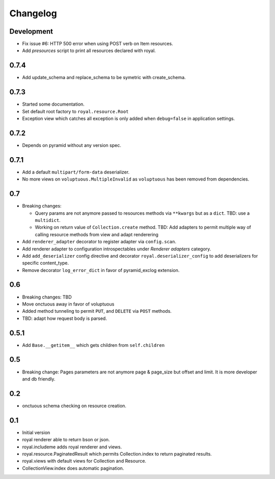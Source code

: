 Changelog
=========

Development
-----------

- Fix issue #6: HTTP 500 error when using POST verb on Item resources.
- Add `presources` script to print all resources declared with royal.

0.7.4
-----

- Add update_schema and replace_schema to be symetric with create_schema.

0.7.3
-----

- Started some documentation.
- Set default root factory to ``royal.resource.Root``
- Exception view which catches all exception is only added when ``debug=false``
  in application settings.

0.7.2
-----

- Depends on pyramid without any version spec.

0.7.1
-----

- Add a default ``multipart/form-data`` deserializer.
- No more views on ``voluptuous.MultipleInvalid`` as ``voluptuous`` has been
  removed from dependencies.

0.7
---

- Breaking changes:

  - Query params are not anymore passed to resources methods
    via ``**kwargs`` but as a ``dict``. TBD: use a ``multidict``.
  - Working on return value of ``Collection.create`` method. TBD: Add adapters
    to permit multiple way of calling resource methods from view and adapt
    renderering

- Add ``renderer_adapter`` decorator to register adapter via ``config.scan``.
- Add renderer adapter to configuration introspectables under *Renderer
  adapters* category.
- Add ``add_deserializer`` config directive and
  decorator ``royal.deserializer_config`` to add deserializers for specific
  content_type.
- Remove decorator ``log_error_dict`` in favor of pyramid_exclog extension.

0.6
---

- Breaking changes: TBD
- Move onctuous away in favor of voluptuous
- Added method tunneling to permit ``PUT``, and ``DELETE`` via ``POST``
  methods.
- TBD: adapt how request body is parsed.


0.5.1
-----

- Add ``Base.__getitem__`` which gets children from ``self.children``

0.5
---

- Breaking change: Pages parameters are not anymore page & page_size but offset
  and limit. It is more developer and db friendly.

0.2
---

- onctuous schema checking on resource creation.

0.1
---

- Initial version
- royal renderer able to return bson or json.
- royal.includeme adds royal renderer and views.
- royal.resource.PaginatedResult which permits Collection.index to return
  paginated results.
- royal.views with default views for Collection and Resource.
- CollectionView.index does automatic pagination.

